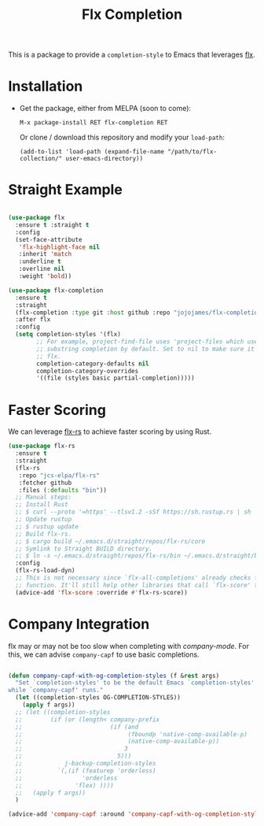 #+TITLE: Flx Completion
#+STARTUP: noindent

This is a package to provide a ~completion-style~ to Emacs that leverages [[flx][flx]].

* Installation

- Get the package, either from MELPA (soon to come):

  : M-x package-install RET flx-completion RET
  Or clone / download this repository and modify your ~load-path~:

  : (add-to-list 'load-path (expand-file-name "/path/to/flx-collection/" user-emacs-directory))
* Straight Example

#+begin_src emacs-lisp :tangle yes

(use-package flx
  :ensure t :straight t
  :config
  (set-face-attribute
   'flx-highlight-face nil
   :inherit 'match
   :underline t
   :overline nil
   :weight 'bold))

(use-package flx-completion
  :ensure t
  :straight
  (flx-completion :type git :host github :repo "jojojames/flx-completion")
  :after flx
  :config
  (setq completion-styles '(flx)
        ;; For example, project-find-file uses 'project-files which uses
        ;; substring completion by default. Set to nil to make sure it's using
        ;; flx.
        completion-category-defaults nil
        completion-category-overrides
        '((file (styles basic partial-completion)))))

#+end_src

* Faster Scoring

We can leverage [[flx-rs][flx-rs]] to achieve faster scoring by using Rust.

#+begin_src emacs-lisp :tangle yes
(use-package flx-rs
  :ensure t
  :straight
  (flx-rs
   :repo "jcs-elpa/flx-rs"
   :fetcher github
   :files (:defaults "bin"))
  ;; Manual steps:
  ;; Install Rust
  ;; $ curl --proto '=https' --tlsv1.2 -sSf https://sh.rustup.rs | sh
  ;; Update rustup
  ;; $ rustup update
  ;; Build flx-rs.
  ;; $ cargo build ~/.emacs.d/straight/repos/flx-rs/core
  ;; Symlink to Straight BUILD directory.
  ;; $ ln -s ~/.emacs.d/straight/repos/flx-rs/bin ~/.emacs.d/straight/build/flx-rs/bin
  :config
  (flx-rs-load-dyn)
  ;; This is not necessary since `flx-all-completions' already checks for this
  ;; function. It'll still help other libraries that call `flx-score' though.
  (advice-add 'flx-score :override #'flx-rs-score))
#+end_src

* Company Integration
flx may or may not be too slow when completing with [[company-mode]].
For this, we can advise ~company-capf~ to use basic completions.

#+begin_src emacs-lisp :tangle yes

(defun company-capf-with-og-completion-styles (f &rest args)
  "Set `completion-styles' to be the default Emacs `completion-styles'
while `company-capf' runs."
  (let ((completion-styles OG-COMPLETION-STYLES))
    (apply f args))
  ;; (let ((completion-styles
  ;;        (if (or (length< company-prefix
  ;;                         (if (and
  ;;                              (fboundp 'native-comp-available-p)
  ;;                              (native-comp-available-p))
  ;;                             3
  ;;                           5)))
  ;;            j-backup-completion-styles
  ;;          `(,(if (featurep 'orderless)
  ;;                 'orderless
  ;;               'flex) ))))
  ;;   (apply f args))
  )

(advice-add 'company-capf :around 'company-capf-with-og-completion-styles)
#+end_src

#+LINK: flx https://github.com/lewang/flx
#+LINK: flx-rs https://github.com/jcs-elpa/flx-rs
#+LINK: company-mode https://github.com/company-mode/company-mode
